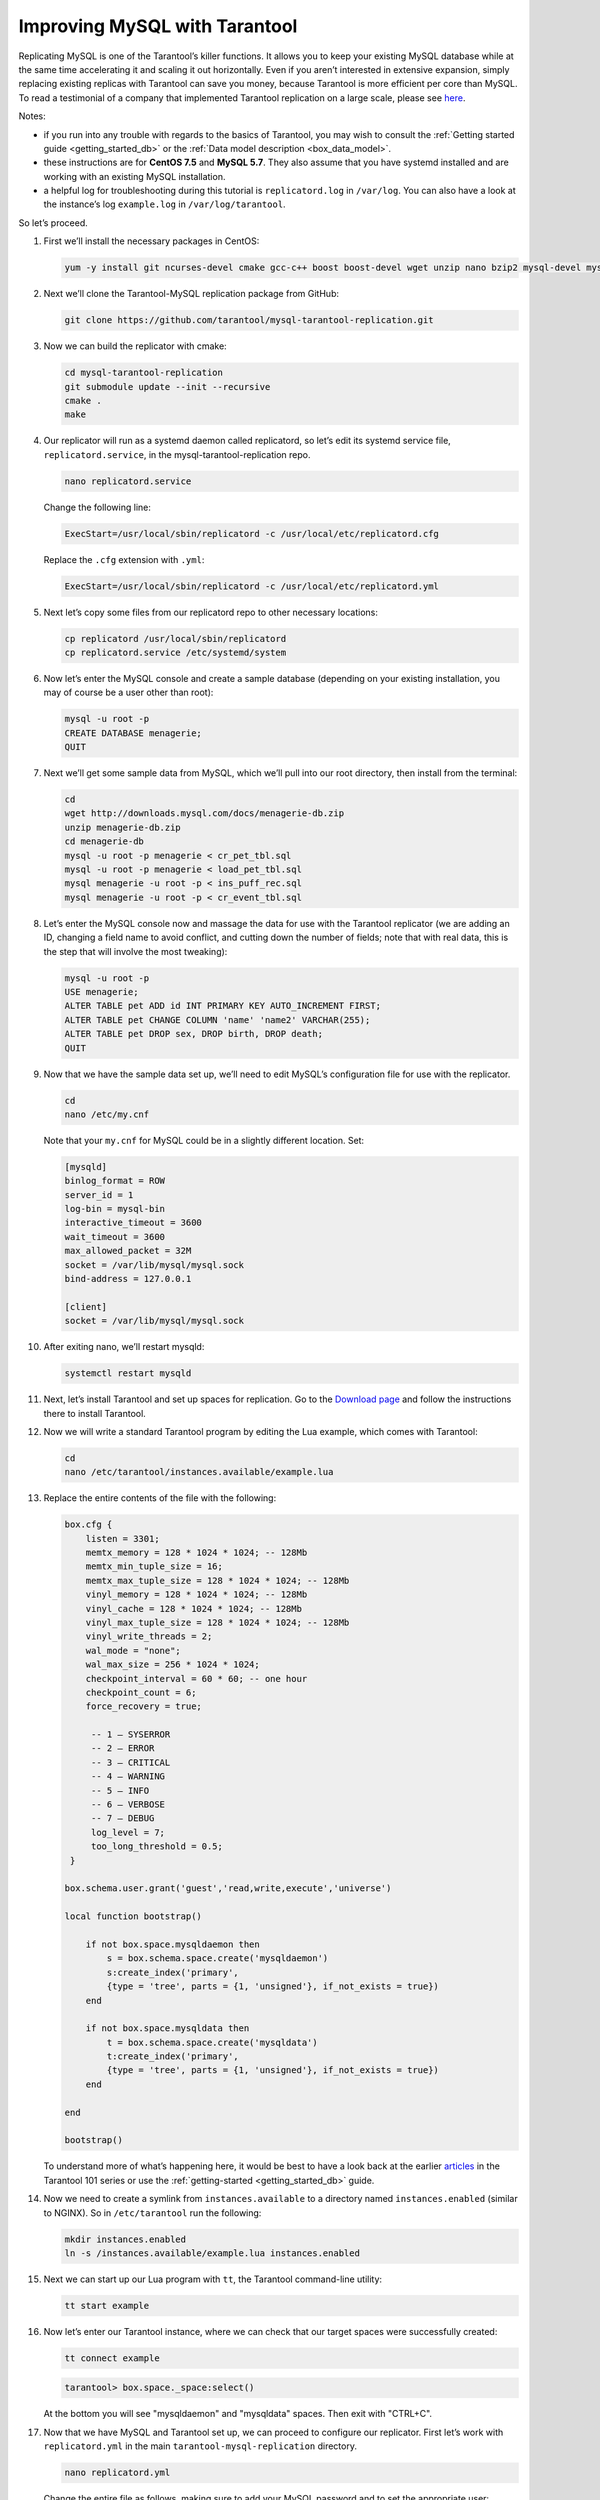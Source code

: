 .. _improving_mysql:

================================================================================
Improving MySQL with Tarantool
================================================================================

Replicating MySQL is one of the Tarantool’s killer functions.
It allows you to keep your existing MySQL database while at the same time
accelerating it and scaling it out horizontally. Even if you aren’t interested
in extensive expansion, simply replacing existing replicas with Tarantool can
save you money, because Tarantool is more efficient per core than MySQL. To read
a testimonial of a company that implemented Tarantool replication on a large scale,
please see
`here <https://dzone.com/articles/next-level-mysql-performance-tarantool-as-a-replic>`_.

Notes:

* if you run into any trouble with regards to the basics of Tarantool, you may
  wish to consult the :ref:`Getting started guide <getting_started_db>` or
  the :ref:`Data model description <box_data_model>`.

* these instructions are for **CentOS 7.5** and **MySQL 5.7**. They also assume
  that you have systemd installed and are working with an existing MySQL installation.

* a helpful log for troubleshooting during this tutorial is ``replicatord.log``
  in ``/var/log``. You can also have a look at the instance’s log ``example.log``
  in ``/var/log/tarantool``.

So let’s proceed.

#. First we’ll install the necessary packages in CentOS:

   .. code-block:: bash

       yum -y install git ncurses-devel cmake gcc-c++ boost boost-devel wget unzip nano bzip2 mysql-devel mysql-lib

#. Next we’ll clone the Tarantool-MySQL replication package from GitHub:

   .. code-block:: bash

       git clone https://github.com/tarantool/mysql-tarantool-replication.git

#. Now we can build the replicator with cmake:

   .. code-block:: bash

       cd mysql-tarantool-replication
       git submodule update --init --recursive
       cmake .
       make

#. Our replicator will run as a systemd daemon called replicatord, so let’s edit
   its systemd service file, ``replicatord.service``, in the
   mysql-tarantool-replication repo.

   .. code-block:: bash

       nano replicatord.service

   Change the following line:

   .. code-block:: bash

       ExecStart=/usr/local/sbin/replicatord -c /usr/local/etc/replicatord.cfg

   Replace the ``.cfg`` extension with ``.yml``:

   .. code-block:: bash

       ExecStart=/usr/local/sbin/replicatord -c /usr/local/etc/replicatord.yml

#. Next let’s copy some files from our replicatord repo to other necessary locations:

   .. code-block:: bash

       cp replicatord /usr/local/sbin/replicatord
       cp replicatord.service /etc/systemd/system

#. Now let’s enter the MySQL console and create a sample database (depending on
   your existing installation, you may of course be a user other than root):

   .. code-block:: sql

       mysql -u root -p
       CREATE DATABASE menagerie;
       QUIT

#. Next we’ll get some sample data from MySQL, which we’ll pull into our root
   directory, then install from the terminal:

   .. code-block:: sql

       cd
       wget http://downloads.mysql.com/docs/menagerie-db.zip
       unzip menagerie-db.zip
       cd menagerie-db
       mysql -u root -p menagerie < cr_pet_tbl.sql
       mysql -u root -p menagerie < load_pet_tbl.sql
       mysql menagerie -u root -p < ins_puff_rec.sql
       mysql menagerie -u root -p < cr_event_tbl.sql

#. Let’s enter the MySQL console now and massage the data for use with the
   Tarantool replicator (we are adding an ID, changing a field name to avoid
   conflict, and cutting down the number of fields; note that with real data,
   this is the step that will involve the most tweaking):

   .. code-block:: sql

      mysql -u root -p
      USE menagerie;
      ALTER TABLE pet ADD id INT PRIMARY KEY AUTO_INCREMENT FIRST;
      ALTER TABLE pet CHANGE COLUMN 'name' 'name2' VARCHAR(255);
      ALTER TABLE pet DROP sex, DROP birth, DROP death;
      QUIT

#. Now that we have the sample data set up, we’ll need to edit MySQL’s
   configuration file for use with the replicator.

   .. code-block:: bash

      cd
      nano /etc/my.cnf

   Note that your ``my.cnf`` for MySQL could be in a slightly different location.
   Set:

   .. code-block:: bash

      [mysqld]
      binlog_format = ROW
      server_id = 1
      log-bin = mysql-bin
      interactive_timeout = 3600
      wait_timeout = 3600
      max_allowed_packet = 32M
      socket = /var/lib/mysql/mysql.sock
      bind-address = 127.0.0.1

      [client]
      socket = /var/lib/mysql/mysql.sock

#. After exiting nano, we’ll restart mysqld:

   .. code-block:: bash

      systemctl restart mysqld

#. Next, let’s install Tarantool and set up spaces for replication.
   Go to the `Download page
   <https://www.tarantool.io/en/download/os-installation/rhel-centos/>`_ and
   follow the instructions there to install Tarantool.

#. Now we will write a standard Tarantool program by editing the Lua example,
   which comes with Tarantool:

   .. code-block:: bash

      cd
      nano /etc/tarantool/instances.available/example.lua

#. Replace the entire contents of the file with the following:

   .. code-block:: lua

      box.cfg {
          listen = 3301;
          memtx_memory = 128 * 1024 * 1024; -- 128Mb
          memtx_min_tuple_size = 16;
          memtx_max_tuple_size = 128 * 1024 * 1024; -- 128Mb
          vinyl_memory = 128 * 1024 * 1024; -- 128Mb
          vinyl_cache = 128 * 1024 * 1024; -- 128Mb
          vinyl_max_tuple_size = 128 * 1024 * 1024; -- 128Mb
          vinyl_write_threads = 2;
          wal_mode = "none";
          wal_max_size = 256 * 1024 * 1024;
          checkpoint_interval = 60 * 60; -- one hour
          checkpoint_count = 6;
          force_recovery = true;

           -- 1 – SYSERROR
           -- 2 – ERROR
           -- 3 – CRITICAL
           -- 4 – WARNING
           -- 5 – INFO
           -- 6 – VERBOSE
           -- 7 – DEBUG
           log_level = 7;
           too_long_threshold = 0.5;
       }

      box.schema.user.grant('guest','read,write,execute','universe')

      local function bootstrap()

          if not box.space.mysqldaemon then
              s = box.schema.space.create('mysqldaemon')
              s:create_index('primary',
              {type = 'tree', parts = {1, 'unsigned'}, if_not_exists = true})
          end

          if not box.space.mysqldata then
              t = box.schema.space.create('mysqldata')
              t:create_index('primary',
              {type = 'tree', parts = {1, 'unsigned'}, if_not_exists = true})
          end

      end

      bootstrap()

   To understand more of what’s happening here, it would be best to have a look
   back at the earlier
   `articles <https://dzone.com/articles/tarantool-101-10-steps-for-absolute-beginners-the>`_
   in the Tarantool 101 series or use the :ref:`getting-started <getting_started_db>` guide.

#. Now we need to create a symlink from ``instances.available`` to a directory named
   ``instances.enabled`` (similar to NGINX). So in ``/etc/tarantool`` run the
   following:

   .. code-block:: bash

      mkdir instances.enabled
      ln -s /instances.available/example.lua instances.enabled

#. Next we can start up our Lua program with ``tt``, the Tarantool command-line
   utility:

   .. code-block:: bash

      tt start example

#. Now let’s enter our Tarantool instance, where we can check that our target
   spaces were successfully created:

   .. code-block:: bash

      tt connect example

   .. code-block:: tarantoolsession

      tarantool> box.space._space:select()

   At the bottom you will see "mysqldaemon" and "mysqldata" spaces. Then exit with "CTRL+C".

#. Now that we have MySQL and Tarantool set up, we can proceed to configure
   our replicator. First let’s work with ``replicatord.yml`` in the main
   ``tarantool-mysql-replication`` directory.

   .. code-block:: bash

      nano replicatord.yml

   Change the entire file as follows, making sure to add your MySQL password and
   to set the appropriate user:

   .. code-block:: bash

     mysql:
         host: 127.0.0.1
         port: 3306
         user: root
         password:
         connect_retry: 15 # seconds

     tarantool:
         host: 127.0.0.1:3301
         binlog_pos_space: 512
         binlog_pos_key: 0
         connect_retry: 15 # seconds
         sync_retry: 1000 # milliseconds

     mappings:
         - database: menagerie
           table: pet
           columns: [ id, name2, owner, species ]
           space: 513
           key_fields:  [ 0 ]
           # insert_call: function_name
           # update_call: function_name
           # delete_call: function_name

#. Now we need to copy replicatord.yml to the location where systemd looks for it:

   .. code-block:: bash

      cp replicatord.yml /usr/local/etc/replicatord.yml

#. Next we can start up the replicator:

   .. code-block:: bash

      systemctl start replicatord

   Now we can enter our Tarantool instance and do a select on the “mysqldata”
   space. We will see the replicated content from MySQL:

   .. code-block:: bash

      tt connect example

   .. code-block:: tarantoolsession

       tarantool> box.space.mysqldata:select()
       ---
       - - [1, 'Fluffy', 'Harold', 'cat']
         - [2, 'Claws', 'Gwen', 'cat']
         - [3, 'Buffy', 'Harold', 'dog']
         - [4, 'Fang', 'Benny', 'dog']
         - [5, 'Bowser', 'Diane', 'dog']
         - [6, 'Chirpy', 'Gwen', 'bird']
         - [7, 'Whistler', 'Gwen', 'bird']
         - [8, 'Slim', 'Benny', 'snake']
         - [9, 'Puffball', 'Diane', 'hamster']


#. Finally let’s enter a record into MySQL and then go back to Tarantool to make
   sure it’s replicated. So first we’ll exit our Tarantool instance with
   ``CTRL-C``, and then say:

   .. code-block:: sql

      mysql -u root -p
      USE menagerie;
      INSERT INTO pet(name2, owner, species) VALUES ('Spot', 'Brad', 'dog');
      QUIT

   Once back in the terminal enter:

   .. code-block:: bash

      tt connect example

   .. code-block:: tarantoolsession

      tarantool> box.space.mysqldata:select()

   You should see the replicated data in Tarantool!
